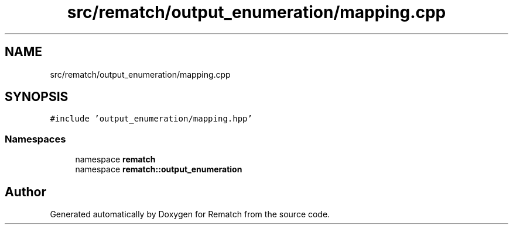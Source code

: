 .TH "src/rematch/output_enumeration/mapping.cpp" 3 "Mon Jan 30 2023" "Version 1" "Rematch" \" -*- nroff -*-
.ad l
.nh
.SH NAME
src/rematch/output_enumeration/mapping.cpp
.SH SYNOPSIS
.br
.PP
\fC#include 'output_enumeration/mapping\&.hpp'\fP
.br

.SS "Namespaces"

.in +1c
.ti -1c
.RI "namespace \fBrematch\fP"
.br
.ti -1c
.RI "namespace \fBrematch::output_enumeration\fP"
.br
.in -1c
.SH "Author"
.PP 
Generated automatically by Doxygen for Rematch from the source code\&.
